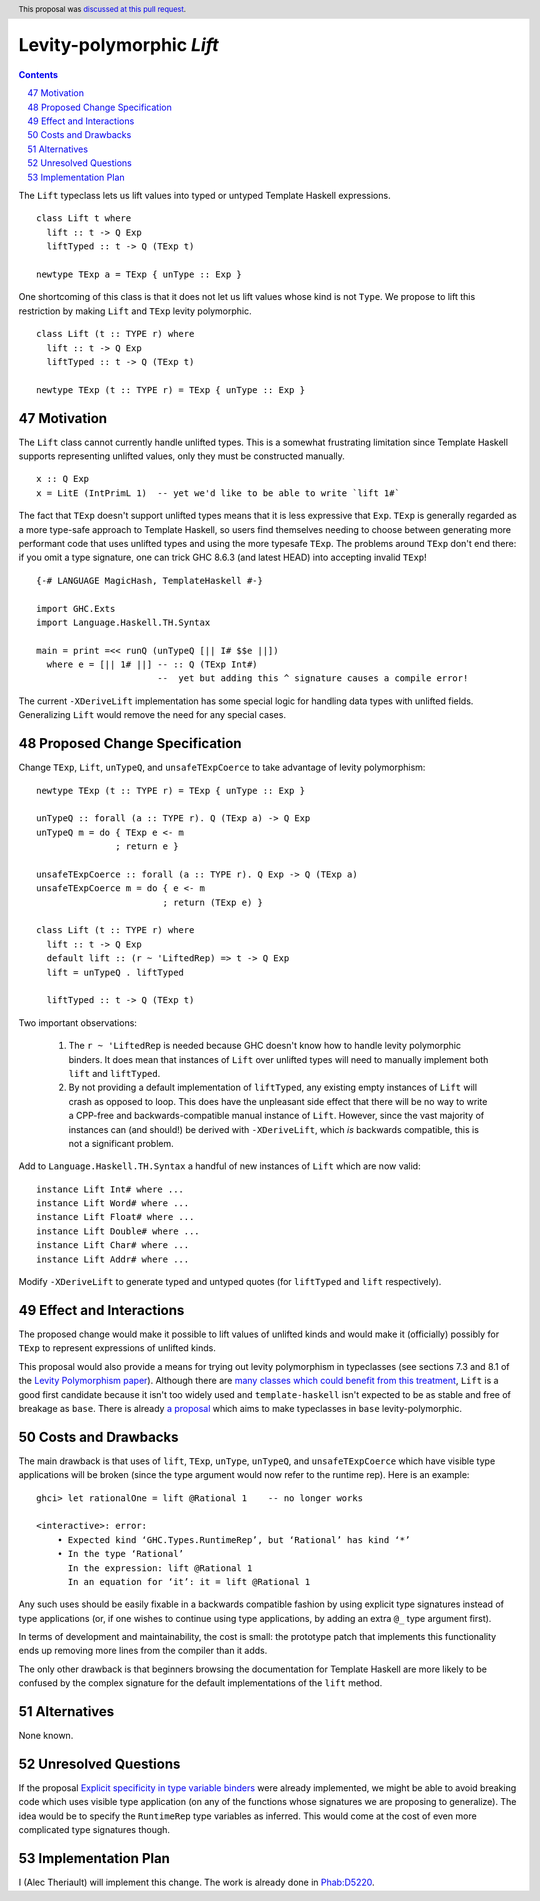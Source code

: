 Levity-polymorphic `Lift`
=========================

.. proposal-number:: 47
.. author:: Alec Theriault
.. date-accepted:: 2019-04-17
.. ticket-url:: https://gitlab.haskell.org/ghc/ghc/merge_requests/789
.. implemented:: 8.10
.. highlight:: haskell
.. header:: This proposal was `discussed at this pull request <https://github.com/ghc-proposals/ghc-proposals/pull/209>`_.
.. sectnum::
   :start: 47
.. contents::

The ``Lift`` typeclass lets us lift values into typed or untyped Template Haskell expressions.

::

    class Lift t where
      lift :: t -> Q Exp
      liftTyped :: t -> Q (TExp t)

    newtype TExp a = TExp { unType :: Exp }

One shortcoming of this class is that it does not let us lift values whose kind is not ``Type``.
We propose to lift this restriction by making ``Lift`` and ``TExp`` levity polymorphic.

::

    class Lift (t :: TYPE r) where
      lift :: t -> Q Exp
      liftTyped :: t -> Q (TExp t)

    newtype TExp (t :: TYPE r) = TExp { unType :: Exp }

Motivation
------------
The ``Lift`` class cannot currently handle unlifted types. This is a somewhat frustrating limitation
since Template Haskell supports representing unlifted values, only they must be constructed
manually.

::

    x :: Q Exp
    x = LitE (IntPrimL 1)  -- yet we'd like to be able to write `lift 1#`

The fact that ``TExp`` doesn't support unlifted types means that it is less expressive that ``Exp``.
``TExp`` is generally regarded as a more type-safe approach to Template Haskell, so users find
themselves needing to choose between generating more performant code that uses unlifted types and
using the more typesafe ``TExp``. The problems around ``TExp`` don't end there: if you omit a type
signature, one can trick GHC 8.6.3 (and latest HEAD) into accepting invalid ``TExp``!

::

    {-# LANGUAGE MagicHash, TemplateHaskell #-}

    import GHC.Exts
    import Language.Haskell.TH.Syntax

    main = print =<< runQ (unTypeQ [|| I# $$e ||])
      where e = [|| 1# ||] -- :: Q (TExp Int#)
                           --  yet but adding this ^ signature causes a compile error!

The current ``-XDeriveLift`` implementation has some special logic for handling data types with unlifted
fields. Generalizing ``Lift`` would remove the need for any special cases.

Proposed Change Specification
-----------------------------
Change ``TExp``, ``Lift``, ``unTypeQ``, and ``unsafeTExpCoerce`` to take advantage of levity polymorphism:

::

    newtype TExp (t :: TYPE r) = TExp { unType :: Exp }

    unTypeQ :: forall (a :: TYPE r). Q (TExp a) -> Q Exp
    unTypeQ m = do { TExp e <- m
                   ; return e }

    unsafeTExpCoerce :: forall (a :: TYPE r). Q Exp -> Q (TExp a)
    unsafeTExpCoerce m = do { e <- m
                            ; return (TExp e) }

    class Lift (t :: TYPE r) where
      lift :: t -> Q Exp
      default lift :: (r ~ 'LiftedRep) => t -> Q Exp
      lift = unTypeQ . liftTyped

      liftTyped :: t -> Q (TExp t)

Two important observations:

  1. The ``r ~ 'LiftedRep`` is needed because GHC doesn't know how to handle levity polymorphic
     binders. It does mean that instances of ``Lift`` over unlifted types will need to manually
     implement both ``lift`` and ``liftTyped``.

  2. By not providing a default implementation of ``liftTyped``, any existing empty instances of
     ``Lift`` will crash as opposed to loop. This does have the unpleasant side effect that there
     will be no way to write a CPP-free and backwards-compatible manual instance of ``Lift``.
     However, since the vast majority of instances can (and should!) be derived with
     ``-XDeriveLift``, which *is* backwards compatible, this is not a significant problem.

Add to ``Language.Haskell.TH.Syntax`` a handful of new instances of ``Lift`` which are now valid:

::

    instance Lift Int# where ...
    instance Lift Word# where ...
    instance Lift Float# where ...
    instance Lift Double# where ...
    instance Lift Char# where ...
    instance Lift Addr# where ...

Modify ``-XDeriveLift`` to generate typed and untyped quotes (for ``liftTyped`` and ``lift`` respectively).

Effect and Interactions
-----------------------
The proposed change would make it possible to lift values of unlifted kinds and would make it
(officially) possibly for ``TExp`` to represent expressions of unlifted kinds.

This proposal would also provide a means for trying out levity polymorphism in typeclasses (see
sections 7.3 and 8.1 of the `Levity Polymorphism paper <https://www.microsoft.com/en-us/research/wp-content/uploads/2016/11/levity-pldi17.pdf>`_).
Although there are `many classes which could benefit from this treatment <https://gitlab.haskell.org/ghc/ghc/issues/12708#note_131157>`_,
``Lift`` is a good first candidate because it isn't too widely used and ``template-haskell``
isn't expected to be as stable and free of breakage as ``base``. There is already `a proposal <https://github.com/ghc-proposals/ghc-proposals/pull/30>`_ which aims to make typeclasses in ``base`` levity-polymorphic.

Costs and Drawbacks
-------------------
The main drawback is that uses of ``lift``, ``TExp``, ``unType``, ``unTypeQ``, and ``unsafeTExpCoerce`` which
have visible type applications will be broken (since the type argument would now refer to the
runtime rep). Here is an example:

::

    ghci> let rationalOne = lift @Rational 1    -- no longer works

    <interactive>: error:
        • Expected kind ‘GHC.Types.RuntimeRep’, but ‘Rational’ has kind ‘*’
        • In the type ‘Rational’
          In the expression: lift @Rational 1
          In an equation for ‘it’: it = lift @Rational 1

Any such uses should be easily fixable in a backwards compatible fashion by using explicit type
signatures instead of type applications (or, if one wishes to continue using type applications, by
adding an extra ``@_`` type argument first).

In terms of development and maintainability, the cost is small: the prototype patch that implements
this functionality ends up removing more lines from the compiler than it adds.

The only other drawback is that beginners browsing the documentation for Template Haskell are more
likely to be confused by the complex signature for the default implementations of the ``lift``
method.

Alternatives
------------
None known.

Unresolved Questions
--------------------
If the proposal `Explicit specificity in type variable binders <https://github.com/ghc-proposals/ghc-proposals/blob/master/proposals/0026-explicit-specificity.rst>`_
were already implemented, we might be able to avoid breaking code which uses visible type
application (on any of the functions whose signatures we are proposing to generalize). The idea
would be to specify the ``RuntimeRep`` type variables as inferred. This would come at the cost of
even more complicated type signatures though.

Implementation Plan
-------------------
I (Alec Theriault) will implement this change. The work is already
done in `Phab:D5220 <https://phabricator.haskell.org/D5220>`_.
